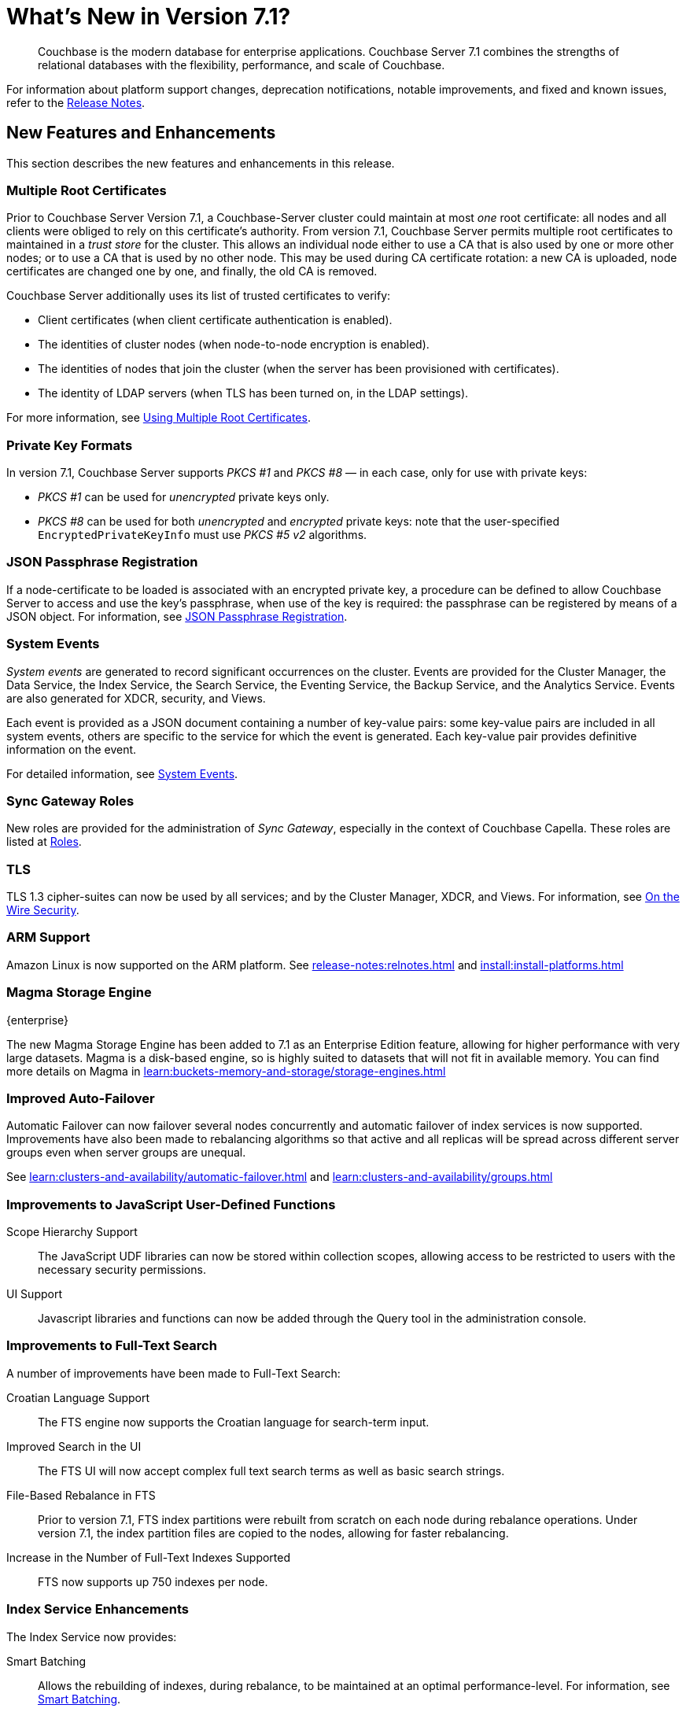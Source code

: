 = What's New in Version 7.1?
:description: Couchbase is the modern database for enterprise applications. Couchbase Server 7.1 combines the strengths of relational databases with the flexibility, performance, and scale of Couchbase.
:page-aliases: security:security-watsnew

[abstract]
{description}

For information about platform support changes, deprecation notifications, notable improvements, and fixed and known issues, refer to the xref:release-notes:relnotes.adoc[Release Notes].

[#new-features]
== New Features and Enhancements

This section describes the new features and enhancements in this release.

=== Multiple Root Certificates

Prior to Couchbase Server Version 7.1, a Couchbase-Server cluster could maintain at most _one_ root certificate: all nodes and all clients were obliged to rely on this certificate's authority.
From version 7.1, Couchbase Server permits multiple root certificates to maintained in a _trust store_ for the cluster.
This allows an individual node either to use a CA that is also used by one or more other nodes; or to use a CA that is used by no other node.
This may be used during CA certificate rotation: a new CA is uploaded, node certificates are changed one by one, and finally, the old CA is removed.

Couchbase Server additionally uses its list of trusted certificates to verify:

* Client certificates (when client certificate authentication is enabled).

* The identities of cluster nodes (when node-to-node encryption is enabled).

* The identities of nodes that join the cluster (when the server has been provisioned with certificates).

* The identity of LDAP servers (when TLS has been turned on, in the LDAP settings).

For more information, see xref:learn:security/using-multiple-cas.adoc[Using Multiple Root Certificates].

=== Private Key Formats

In version 7.1, Couchbase Server supports _PKCS #1_ and _PKCS #8_ &#8212; in each case, only for use with private keys:

* _PKCS #1_ can be used for _unencrypted_ private keys only.

* _PKCS #8_ can be used for both _unencrypted_ and _encrypted_ private keys: note that the user-specified `EncryptedPrivateKeyInfo` must use _PKCS #5 v2_ algorithms.

=== JSON Passphrase Registration

If a node-certificate to be loaded is associated with an encrypted private key, a procedure can be defined to allow Couchbase Server to access and use the key’s passphrase, when use of the key is required: the passphrase can be registered by means of a JSON object.
For information, see xref:rest-api:upload-retrieve-node-cert.adoc#json-passphrase-registration[JSON Passphrase Registration].

=== System Events

_System events_ are generated to record significant occurrences on the cluster.
Events are provided for the Cluster Manager, the Data Service, the Index Service, the Search Service, the Eventing Service, the Backup Service, and the Analytics Service.
Events are also generated for XDCR, security, and Views.

Each event is provided as a JSON document containing a number of key-value pairs: some key-value pairs are included in all system events, others are specific to the service for which the event is generated.
Each key-value pair provides definitive information on the event.

For detailed information, see xref:learn:clusters-and-availability/system-events.adoc[System Events].

=== Sync Gateway Roles

New roles are provided for the administration of _Sync Gateway_, especially in the context of Couchbase Capella.
These roles are listed at xref:learn:security/roles.adoc[Roles].

=== TLS

TLS 1.3 cipher-suites can now be used by all services; and by the Cluster Manager, XDCR, and Views.
For information, see xref:learn:security/on-the-wire-security.adoc#tls-3-cipher-suite-limitations[On the Wire Security].

=== ARM Support

Amazon Linux is now supported on the ARM platform.
See xref:release-notes:relnotes.adoc[] and xref:install:install-platforms.adoc[]

=== Magma Storage Engine
[.edition]#{enterprise}#

The new Magma Storage Engine has been added to 7.1 as an Enterprise Edition feature, allowing for higher performance with very large datasets.
Magma is a disk-based engine, so is highly suited to datasets that will not fit in available memory.
You can find more details on Magma in xref:learn:buckets-memory-and-storage/storage-engines.adoc[]

=== Improved Auto-Failover

Automatic Failover can now failover several nodes concurrently and automatic failover of index services is now supported.
Improvements have also been made to rebalancing algorithms so that active and all replicas will be spread across different server groups even when server groups are unequal.

See xref:learn:clusters-and-availability/automatic-failover.adoc[] and xref:learn:clusters-and-availability/groups.adoc[]


=== Improvements to JavaScript User-Defined Functions

//TODO: Add links to the documents when they're merged.

Scope Hierarchy Support::
The JavaScript UDF libraries can now be stored within collection scopes, allowing access to be restricted to users with the necessary security permissions.

UI Support::
Javascript libraries and functions can now be added through the Query tool in the administration console.

=== Improvements to Full-Text Search

A number of improvements have been made to Full-Text Search:

Croatian Language Support::
The FTS engine now supports the Croatian language for search-term input.

Improved Search in the UI::
The FTS UI will now accept complex full text search terms as well as basic search strings.

File-Based Rebalance in FTS::
Prior to version{nbsp}7.1, FTS index partitions were rebuilt from scratch on each node during rebalance operations. 
Under version{nbsp}7.1, the index partition files are copied to the nodes, allowing for faster rebalancing.

Increase in the Number of Full-Text Indexes Supported::
FTS now supports up 750 indexes per node.

=== Index Service Enhancements

The Index Service now provides:

Smart Batching:: 
Allows the rebuilding of indexes, during rebalance, to be maintained at an optimal performance-level.
For information, see xref:learn:clusters-and-availability/rebalance.adoc#smart-batching[Smart Batching].

Array Flattening::
Whereby the elements of arrays can be more efficiently indexed.
See xref:n1ql:n1ql-language-reference/metafun.adoc#flatten_keys[FLATTEN_KEYS].
